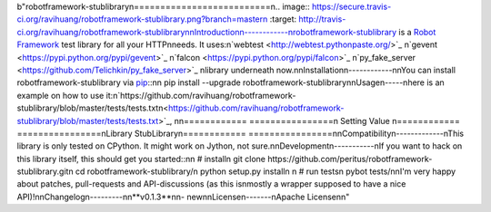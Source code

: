 b"robotframework-stublibrary\n==========================\n.. image:: https://secure.travis-ci.org/ravihuang/robotframework-stublibrary.png?branch=master\n  :target: http://travis-ci.org/ravihuang/robotframework-stublibrary\n\nIntroduction\n------------\nrobotframework-stublibrary is a `Robot Framework <https://pypi.python.org/pypi/robotframework>`_ test library for all your HTTP\nneeds. It uses:\n`webtest <http://webtest.pythonpaste.org/>`_ \n`gevent <https://pypi.python.org/pypi/gevent>`_ \n`falcon <https://pypi.python.org/pypi/falcon>`_ \n`py_fake_server <https://github.com/Telichkin/py_fake_server>`_ \nlibrary underneath now.\n\nInstallation\n------------\n\nYou can install robotframework-stublibrary via `pip <http://www.pip-installer.org/>`_::\n\n  pip install --upgrade robotframework-stublibrary\n\nUsage\n-----\nhere is an example on how to use it:\n`https://github.com/ravihuang/robotframework-stublibrary/blob/master/tests/tests.txt\n<https://github.com/ravihuang/robotframework-stublibrary/blob/master/tests/tests.txt>`_, \n\n============  ================\n  Setting          Value      \n============  ================\nLibrary       StubLibrary\n============  ================\n\nCompatibility\n-------------\nThis library is only tested on CPython. It might work on Jython, not sure.\n\nDevelopment\n-----------\nIf you want to hack on this library itself, this should get you started::\n\n  # install\n  git clone https://github.com/peritus/robotframework-stublibrary.git\n  cd robotframework-stublibrary/\n  python setup.py install\n    \n  # run tests\n  pybot tests/\n\nI'm very happy about patches, pull-requests and API-discussions (as this is\nmostly a wrapper supposed to have a nice API)!\n\nChangelog\n---------\n\n**v0.1.3**\n\n- new\n\nLicense\n-------\nApache License\n\n"


